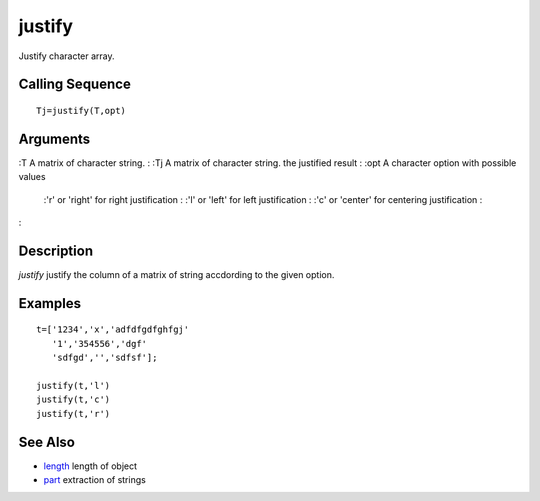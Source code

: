 


justify
=======

Justify character array.



Calling Sequence
~~~~~~~~~~~~~~~~


::

    Tj=justify(T,opt)




Arguments
~~~~~~~~~

:T A matrix of character string.
: :Tj A matrix of character string. the justified result
: :opt A character option with possible values
    :'r' or 'right' for right justification
    : :'l' or 'left' for left justification
    : :'c' or 'center' for centering justification
    :

:



Description
~~~~~~~~~~~

`justify` justify the column of a matrix of string accdording to the
given option.



Examples
~~~~~~~~


::

    t=['1234','x','adfdfgdfghfgj'
       '1','354556','dgf'
       'sdfgd','','sdfsf'];
    
    justify(t,'l')
    justify(t,'c')
    justify(t,'r')




See Also
~~~~~~~~


+ `length`_ length of object
+ `part`_ extraction of strings


.. _part: part.html
.. _length: length.html



